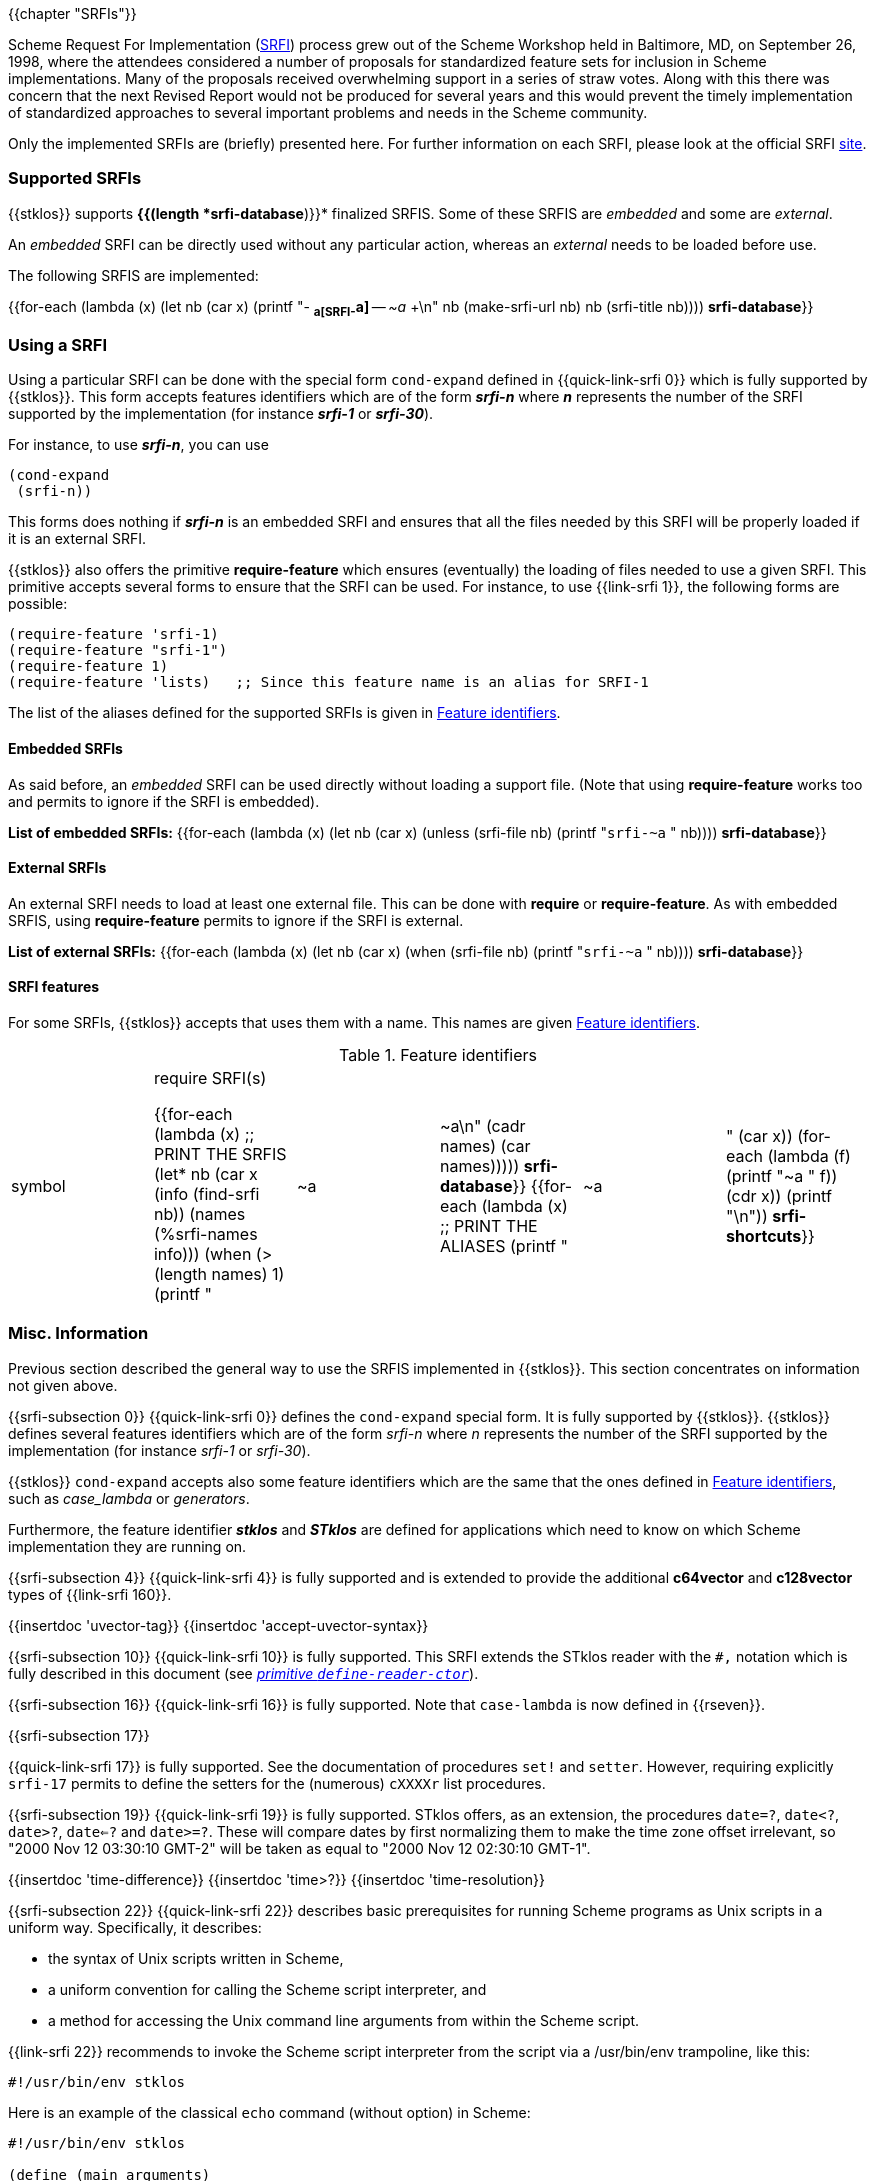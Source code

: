 //  SPDX-License-Identifier: GFDL-1.3-or-later
//
//  Copyright © 2000-2025 Erick Gallesio <eg@stklos.net>
//
//           Author: Erick Gallesio [eg@unice.fr]
//    Creation date: 26-Nov-2000 18:19 (eg)

{{chapter "SRFIs"}}

((("SRFI")))
Scheme Request For Implementation (http://srfi.schemers.org[SRFI])
process grew out of the Scheme Workshop held
in Baltimore, MD, on September 26, 1998, where the attendees considered a
number of proposals for standardized feature sets for inclusion in Scheme
implementations. Many of the proposals received overwhelming support in a
series of straw votes. Along with this there was concern that the next Revised
Report would not be produced for several years and this would prevent the
timely implementation of standardized approaches to several important problems
and needs in the Scheme community.


Only the implemented SRFIs are (briefly) presented here. For further
information on each SRFI, please look at the official
SRFI http://srfi.schemers.org[site].


=== Supported SRFIs

{{stklos}} supports *{{(length *srfi-database*)}}* finalized SRFIS.
Some of these SRFIS are _embedded_ and some are _external_.

An _embedded_ SRFI can be directly used without any particular action,
whereas an _external_ needs to be loaded before use.

The following SRFIS are implemented:
[.small]
{{for-each (lambda (x)
             (let ((nb (car x)))
              (printf "+-+ (((SRFI-~a))) *~a[SRFI-~a]* -- _~a_ +\n"
                     nb  (make-srfi-url nb) nb (srfi-title nb))))
            *srfi-database*}}


=== Using a SRFI
Using a particular SRFI can be done with the special form
`cond-expand` defined in {{quick-link-srfi 0}} which is fully supported
by {{stklos}}. This form accepts features identifiers which are of the
form *_srfi-n_* where *_n_* represents the number of the SRFI
supported by the implementation (for instance *_srfi-1_* or
*_srfi-30_*).

For instance, to use *_srfi-n_*, you can use
```scheme
(cond-expand
 (srfi-n))
```


This forms does nothing if *_srfi-n_* is an embedded SRFI and ensures that all
the files needed by this SRFI will be properly loaded if it is an external
SRFI.

{{stklos}} also offers the primitive *require-feature* which ensures
(eventually) the loading of files needed to use a given SRFI. This primitive
accepts several forms to ensure that the SRFI can be used.  For instance, to
use {{link-srfi 1}}, the following forms are possible:

```scheme
(require-feature 'srfi-1)
(require-feature "srfi-1")
(require-feature 1)
(require-feature 'lists)   ;; Since this feature name is an alias for SRFI-1
```

The list of the aliases defined for the supported SRFIs is given in
<<feature_identifiers>>.



==== Embedded SRFIs
As said before, an _embedded_ SRFI can be used directly without loading a
support file. (Note that using *require-feature* works too
and permits to ignore if the SRFI is embedded).

*List of embedded SRFIs:*
 {{for-each (lambda (x)
             (let ((nb (car x)))
               (unless (srfi-file nb)
                 (printf "``srfi-~a`` " nb))))
            *srfi-database*}}


==== External SRFIs

An external SRFI needs to load at least one external file. This can be done
with *require* or *require-feature*. As with embedded SRFIS, using
*require-feature* permits to ignore if the SRFI is external.

*List of external SRFIs:*
{{for-each (lambda (x)
             (let ((nb (car x)))
               (when (srfi-file nb)
                 (printf "``srfi-~a`` " nb))))
            *srfi-database*}}


==== SRFI features
For some SRFIs, {{stklos}} accepts that uses them with a name. This names
are given <<feature_identifiers>>.

[#feature_identifiers]
.Feature identifiers
[.small]
|====
|symbol| require SRFI(s)

{{for-each (lambda (x)                              ;; PRINT THE SRFIS
             (let* ((nb    (car x))
                    (info  (find-srfi nb))
                    (names (%srfi-names info)))
                (when (> (length names) 1)
                  (printf "| ~a | ~a\n" (cadr names) (car names)))))
           *srfi-database*}}
{{for-each (lambda (x)                              ;; PRINT THE ALIASES
             (printf "|~a |" (car x))
             (for-each (lambda (f) (printf "~a " f)) (cdr x))
             (printf "\n"))
           *srfi-shortcuts*}}
|====


=== Misc. Information
//desactivate numbering
:sectnums!:
Previous section described the general way to use the SRFIS implemented in
{{stklos}}.  This section concentrates on information not given above.

// **** SRFI-0
{{srfi-subsection 0}}
{{quick-link-srfi 0}} defines the `cond-expand` special form. It is fully
supported by {{stklos}}. {{stklos}} defines several features identifiers which
are of the form _srfi-n_ where _n_ represents the number of the SRFI
supported by the implementation (for instance _srfi-1_ or _srfi-30_).

{{stklos}} `cond-expand` accepts also some feature identifiers which are the
same that the ones defined in <<feature_identifiers>>, such as
_case_lambda_ or _generators_.

Furthermore, the feature identifier *_stklos_* and *_STklos_* are defined for
applications which need to know on which Scheme implementation they are
running on.

// **** SRFI-4
{{srfi-subsection 4}}
(((SRFI-160")))
{{quick-link-srfi 4}} is fully supported and is extended to provide the
additional *c64vector* and *c128vector* types of {{link-srfi 160}}.
[#allow_uvector_syntax]
{{insertdoc 'uvector-tag}}
{{insertdoc 'accept-uvector-syntax}}


// **** SRFI-10
{{srfi-subsection 10}}
((("define-reader-ctor")))
{{quick-link-srfi 10}} is fully supported. This SRFI extends the
STklos reader with the `#,` notation which is fully described in
this document (see _<<readerctor, primitive `define-reader-ctor`>>_).


// **** SRFI-16
{{srfi-subsection 16}}
((("procedure")))
((("case-lambda")))
{{quick-link-srfi 16}} is fully supported. Note that `case-lambda` is now defined in {{rseven}}.



// **** SRFI-17
{{srfi-subsection 17}}
[#setter]
((("assignment")))
((("set!")))
((("setter")))
{{quick-link-srfi 17}} is fully supported. See the documentation of procedures `set!`
and `setter`. However, requiring explicitly `srfi-17` permits
to define the setters for the (numerous) `cXXXXr` list procedures.


// **** SRFI-19
{{srfi-subsection 19}}
((("time")))
{{quick-link-srfi 19}} is fully supported. STklos offers, as an extension,
the procedures `date=?`, `date<?`, `date>?`, `date<=?` and `date>=?`. These
will compare dates by first normalizing them to make the time zone offset
irrelevant, so "2000 Nov 12 03:30:10 GMT-2" will be taken as equal to
"2000 Nov 12 02:30:10 GMT-1".

{{insertdoc 'time-difference}}
{{insertdoc 'time>?}}
{{insertdoc 'time-resolution}}




// **** SRFI-22
{{srfi-subsection 22}}
((("script files")))
{{quick-link-srfi 22}} describes basic prerequisites for running Scheme
programs as Unix scripts in a uniform way. Specifically, it describes:

* the syntax of Unix scripts written in Scheme,
* a uniform convention for calling the Scheme script interpreter, and
* a method for accessing the Unix command line arguments from within the
  Scheme script.

{{link-srfi 22}}  recommends to invoke the Scheme script interpreter from the
script via a /usr/bin/env trampoline, like this:

```
#!/usr/bin/env stklos
```

Here is an example of the classical `echo` command (without option) in Scheme:


```scheme
#!/usr/bin/env stklos

(define (main arguments)
  (for-each (lambda (x) (display x) (display #\space))
            (cdr arguments))
  (newline)
  0)
```


// **** SRFI-23
{{srfi-subsection 23}}
((("error")))
{{quick-link-srfi 23}} is fully supported.  Note that the {{stklos}} *error*
is more general than the one defined in SRFI-23.



// **** SRFI-25
{{srfi-subsection 25}}
((("arrays")))
{{stklos}} implements the arrays of {{quick-link-srfi 25}}. All the
forms defined in the SRFI are implemented in {{stklos}}, but some other
functions, not present in the SRFI, are documented here.

{{insertdoc 'shape?}}
{{insertdoc 'shared-array?}}
{{insertdoc 'shape-for-each}}
{{insertdoc 'share-nths}}
{{insertdoc 'share-column}}
{{insertdoc 'share-row}}
{{insertdoc 'share-array/origin}}
{{insertdoc 'array-copy+share}}
{{insertdoc 'array-size}}
{{insertdoc 'array-shape}}
{{insertdoc 'array->list}}
{{insertdoc 'array->vector}}
{{insertdoc 'array-length}}
{{insertdoc 'array-map}}
{{insertdoc 'array-map!}}
{{insertdoc 'array-append}}
{{insertdoc 'array-share-count}}
{{insertdoc 'array-copy}}
{{insertdoc 'array-for-each-index}}
{{insertdoc 'tabulate-array}}
{{insertdoc 'array-retabulate!}}
{{insertdoc 'transpose}}


// **** SRFI-27
{{srfi-subsection 27}}
((("random-integer")))
((("random-real")))
{{quick-link-srfi 27}} is fully supported. Using primitives
`random-integer` or `random-real` automatically load this SRFI.


// **** SRFI-28
{{srfi-subsection 28}}
((("format")))
{{quick-link-srfi 28}} is fully supported. Note that {{stklos}} `format`
is more general than the one defined this SRFI.


// **** SRFI-35
{{srfi-subsection 35}}
(((conditions)))
{{quick-link-srfi 35}} is fully supported.
See _<<doc_predefined_conditions>>_ for the predefined conditions
and when it is required to load this file.

Furthermore, this SRFI exports also the helper syntax `define-new-error`:
{{insertdoc 'define-new-error}}



// **** SRFI-36
{{srfi-subsection 36}}
(((conditions, IO)))
{{quick-link-srfi 36}} is fully supported.  See _<<doc_predefined_conditions>>_
Conditions) for the predefined conditions and when it is required to
load this file.


// **** SRFI-55
{{srfi-subsection 55}}
((("require-extension")))
{{quick-link-srfi 55}} is fully supported. Furthermore, {{stklos}}
also accepts the symbols defined in <<feature_identifiers>>
in a _require-extension_ clause.


// **** SRFI-69
{{srfi-subsection 69}}
(((Hash table)))
{{quick-link-srfi 69}} is fully supported. Note that the default
comparison function in {{stklos}} is `eq?` whereas it is `equal?` for
the SRFI. Furthermore the hash functions defined in the SRFI are not
defined by default in {{stklos}}. To have a fully compliant SRFI-69
behaviour, you need use a `require-feature` in your code.


// **** SRFI-88
{{srfi-subsection 88}}
{{quick-link-srfi 88}} is fully
supported. The only difference between the keywords defined in the
SRFI document and the {{stklos}} keywords is on the zero-length
keyword: For {{stklos}}, `:` is equivalent to the keyword `#:||`,
whereas the SRFI considers that `:` is not a keyword but a symbol.

NOTE: To obtain the symbol `:` in {{stklos}}, you must use `|:|`.


// **** SRFI-116
{{srfi-subsection 116}}
((("immutable lists")))
{{stklos}} implements the arrays of {{quick-link-srfi 116}}.

{{insertdoc 'ipair}}
{{insertdoc 'ilist}}
{{insertdoc 'xipair}}
{{insertdoc 'ipair*}}
{{insertdoc 'make-ilist}}
{{insertdoc 'ilist-tabulate}}
{{insertdoc 'ilist-copy}}
{{insertdoc 'iiota}}

{{insertdoc 'icdr}}
{{insertdoc 'ipair?}}
{{insertdoc 'ilist?}}
{{insertdoc 'dotted-ilist?}}
{{insertdoc 'not-ipair?}}
{{insertdoc 'null-ilist?}}
{{insertdoc 'ilist=}}
{{insertdoc 'list-immutable!}}

{{insertdoc 'itenth}}
{{insertdoc 'icar+icdr}}
{{insertdoc 'ilist-tail}}

{{insertdoc 'idrop-right}}
{{insertdoc 'isplit-at}}
{{insertdoc 'last-ipair}}

{{insertdoc 'ilength}}
{{insertdoc 'iappend}}
{{insertdoc 'iconcatenate}}
{{insertdoc 'ireverse}}
{{insertdoc 'iappend-reverse}}
{{insertdoc 'izip}}
{{insertdoc 'iunzip5}}
{{insertdoc 'icount}}

{{insertdoc 'imap}}
{{insertdoc 'ifor-each}}
{{insertdoc 'ifold}}
{{insertdoc 'iunfold}}
{{insertdoc 'ipair-fold}}
{{insertdoc 'ireduce}}
{{insertdoc 'ifold-right}}
{{insertdoc 'iunfold-right}}
{{insertdoc 'ipair-fold-right}}
{{insertdoc 'ireduce-right}}
{{insertdoc 'iappend-map}}
{{insertdoc 'ipair-for-each}}
{{insertdoc 'ifilter-map}}
{{insertdoc 'imap-in-order}}

{{insertdoc 'ifilter}}
{{insertdoc 'ipartition}}
{{insertdoc 'iremove}}

{{insertdoc 'imemv}}
{{insertdoc 'ifind}}
{{insertdoc 'ifind-tail}}
{{insertdoc 'iany}}
{{insertdoc 'ievery}}
{{insertdoc 'ilist-index}}
{{insertdoc 'itake-while}}
{{insertdoc 'idrop-while}}
{{insertdoc 'ibreak}}

{{insertdoc 'idelete}}
{{insertdoc 'ialist-cons}}
{{insertdoc 'idelete-duplicates}}

{{insertdoc 'iassv}}
{{insertdoc 'ialist-delete}}

{{insertdoc 'replace-icdr}}

{{insertdoc 'ilist->list}}
{{insertdoc 'ipair->pair}}
{{insertdoc 'itree->tree}}
{{insertdoc 'gtree->tree}}

{{insertdoc 'iapply}}




// **** SRFI-138
{{srfi-subsection 138}}
(((stklos-compile)))
{{quick-link-srfi 138}} is fully supported.  The `stklos-compile`
program conforms to SRFI 138, accepting all the required command line
options.

The -D x flag of `stklos-compile` will define a feature named `x` for
use with `cond-expand` in the compiled code only. It will not include
`x` in the features list of the runtime.


// **** SRFI-145
{{srfi-subsection 145}}
(((assume)))
{{quick-link-srfi 145}} is fully supported. See the
_<<assume,`assume` special form>>_.


// **** SRFI-160
{{srfi-subsection 160}}
(((accept-uvector-syntax)))
{{quick-link-srfi 160}} is fully supported. See also the
_<<accept_uvector_syntax, `accept-uvector-syntax` parameter object>>_.


// **** SRFI-169
{{srfi-subsection 169}}
(((number, underscore)))
(((number)))
(((underscore)))
{{quick-link-srfi 169}} is fully supported. See _<<srfi169, parameter `accept-srfi-169-numbers`>>_ to  eventually accept/forbid the usage of underscores in numbers.

Furthermore, {{stklos}} defines two read directives:

- `#!underscore-numbers` to allow the reading of  number with underscores, and
- `#!no-underscore-numbers` to forbid the reading of  number with underscores.

By default, the {{stklos}} reader accepts numbers with underscores.


// **** SRFI-216
{{srfi-subsection 216}}
(((SICP)))
{{quick-link-srfi 216}} is fully supported. However, it defines the constant `stream-null` and the predicate
`stream-null?` which are incompatible with the ones defined in the `(stream primitive)` library used by
{{quick-link-srfi 41}} or {{quick-link-srfi 221}}. Prefix the imported symbols of this SRFI, if you plan to
use it with one of the previous libraries.

// **** SRFI-230
{{srfi-subsection 230}}

{{quick-link-srfi 238}} is fully supported if {{stklos}} was compiled
with Posix threads. If {{stklos}} was compiled without thread support,
the module `(srfi 230)` is defined, but it exports nothing.


// **** SRFI-238
{{srfi-subsection 238}}

{{quick-link-srfi 238}} is fully supported. Furthermore, {{stklos}}
adds the functions `codeset-list` and `make-codeset`.

{{insertdoc 'codeset-list}}
{{insertdoc 'make-codeset}}


:sectnums:

